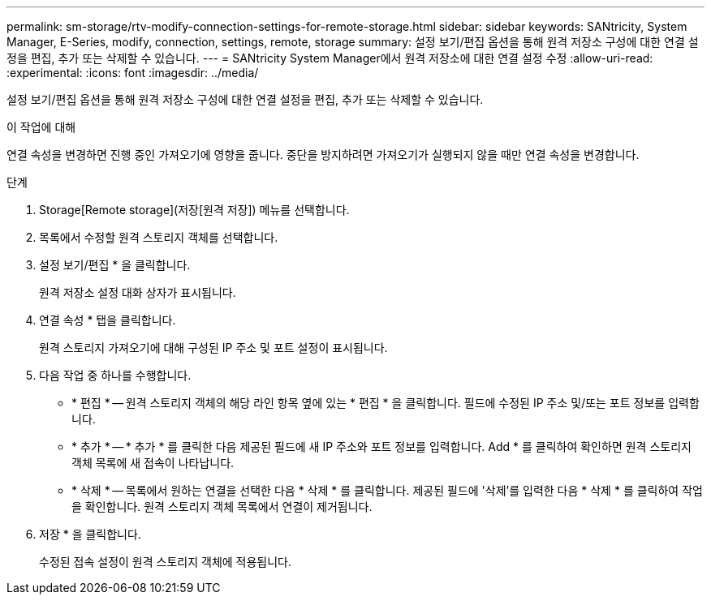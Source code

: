 ---
permalink: sm-storage/rtv-modify-connection-settings-for-remote-storage.html 
sidebar: sidebar 
keywords: SANtricity, System Manager, E-Series, modify, connection, settings, remote, storage 
summary: 설정 보기/편집 옵션을 통해 원격 저장소 구성에 대한 연결 설정을 편집, 추가 또는 삭제할 수 있습니다. 
---
= SANtricity System Manager에서 원격 저장소에 대한 연결 설정 수정
:allow-uri-read: 
:experimental: 
:icons: font
:imagesdir: ../media/


[role="lead"]
설정 보기/편집 옵션을 통해 원격 저장소 구성에 대한 연결 설정을 편집, 추가 또는 삭제할 수 있습니다.

.이 작업에 대해
연결 속성을 변경하면 진행 중인 가져오기에 영향을 줍니다. 중단을 방지하려면 가져오기가 실행되지 않을 때만 연결 속성을 변경합니다.

.단계
. Storage[Remote storage](저장[원격 저장]) 메뉴를 선택합니다.
. 목록에서 수정할 원격 스토리지 객체를 선택합니다.
. 설정 보기/편집 * 을 클릭합니다.
+
원격 저장소 설정 대화 상자가 표시됩니다.

. 연결 속성 * 탭을 클릭합니다.
+
원격 스토리지 가져오기에 대해 구성된 IP 주소 및 포트 설정이 표시됩니다.

. 다음 작업 중 하나를 수행합니다.
+
** * 편집 * -- 원격 스토리지 객체의 해당 라인 항목 옆에 있는 * 편집 * 을 클릭합니다. 필드에 수정된 IP 주소 및/또는 포트 정보를 입력합니다.
** * 추가 * -- * 추가 * 를 클릭한 다음 제공된 필드에 새 IP 주소와 포트 정보를 입력합니다. Add * 를 클릭하여 확인하면 원격 스토리지 객체 목록에 새 접속이 나타납니다.
** * 삭제 * -- 목록에서 원하는 연결을 선택한 다음 * 삭제 * 를 클릭합니다. 제공된 필드에 '삭제'를 입력한 다음 * 삭제 * 를 클릭하여 작업을 확인합니다. 원격 스토리지 객체 목록에서 연결이 제거됩니다.


. 저장 * 을 클릭합니다.
+
수정된 접속 설정이 원격 스토리지 객체에 적용됩니다.


